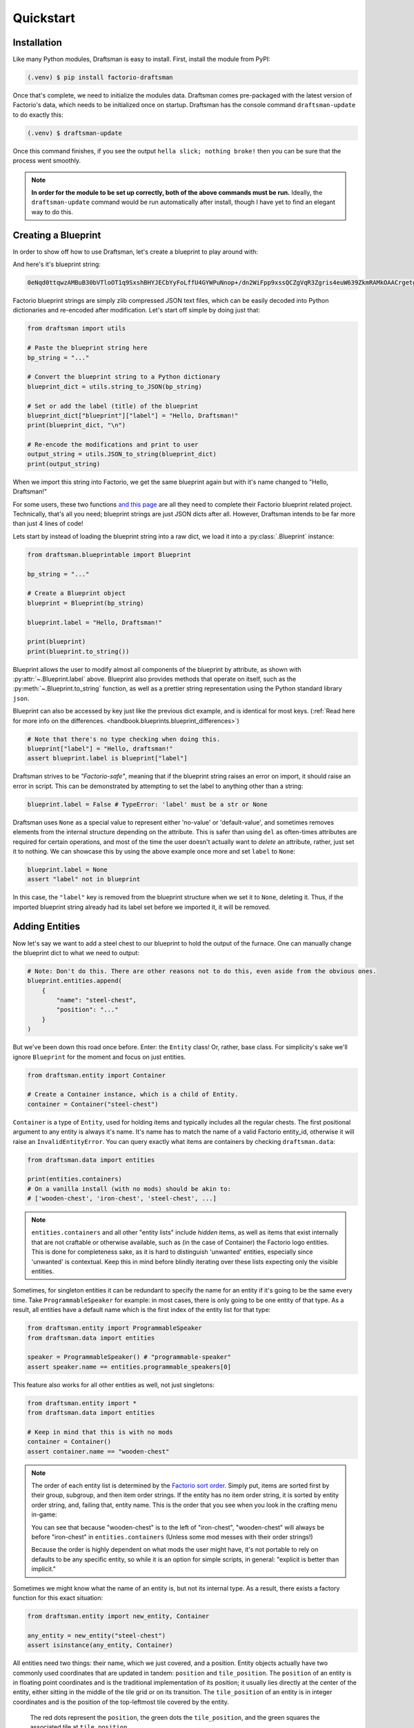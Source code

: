 Quickstart
==========

Installation
------------

Like many Python modules, Draftsman is easy to install. 
First, install the module from PyPI:

.. code-block:: console

    (.venv) $ pip install factorio-draftsman

Once that's complete, we need to initialize the modules data.
Draftsman comes pre-packaged with the latest version of Factorio's data, which needs to be initialized once on startup.
Draftsman has the console command ``draftsman-update`` to do exactly this:

.. code-block:: console

    (.venv) $ draftsman-update

Once this command finishes, if you see the output ``hella slick; nothing broke!`` then you can be sure that the process went smoothly.

.. NOTE::
    
    **In order for the module to be set up correctly, both of the above commands must be run.**
    Ideally, the ``draftsman-update`` command would be run automatically after install, though I have yet to find an elegant way to do this.

Creating a Blueprint
--------------------

In order to show off how to use Draftsman, let's create a blueprint to play around with:

.. image:: ../img/quickstart/starter_blueprint.png
    :alt: A small, but standard blueprint featuring a belt, some inserters, a power pole, and an electric furnace.

And here's it's blueprint string:

.. code-block::

    0eNqd0ttqwzAMBuB30bVTloOT1q9SxshBHYJECbYyFoLffU4GYWPuNnop+/dn2WiFpp9xssQCZgVqR3Zgris4euW639ZkmRAMkOAACrgetgp7bMVSm9xmy3WL4BUQd/gOJvXPCpCFhPDT2ovlheehQRsChyK2ZjeNVpIGewn6NLpwbOTt3o2q8pNWsIBJLsVJe69+YNn9liJceXB5nMsPbsCO5iE51Gns/yB1nCweeu6d/vRDWBbHygO71U4SYodWwkbEKr41pqAjG/5lT5QRufq/fP5NDpO0z535MqYK3tC6PZCd06K6ZJVOdZqXT95/AMv66Tw=

Factorio blueprint strings are simply zlib compressed JSON text files, which can be easily decoded into Python dictionaries and re-encoded after modification. 
Let's start off simple by doing just that:

.. code-block:: python

    from draftsman import utils

    # Paste the blueprint string here
    bp_string = "..."

    # Convert the blueprint string to a Python dictionary
    blueprint_dict = utils.string_to_JSON(bp_string)

    # Set or add the label (title) of the blueprint
    blueprint_dict["blueprint"]["label"] = "Hello, Draftsman!"
    print(blueprint_dict, "\n")
    
    # Re-encode the modifications and print to user
    output_string = utils.JSON_to_string(blueprint_dict)
    print(output_string)

When we import this string into Factorio, we get the same blueprint again but with it's name changed to "Hello, Draftsman!"

.. image:: ../img/quickstart/starter_name_altered.png

For some users, these two functions `and this page <https://wiki.factorio.com/Blueprint_string_format>`_ are all they need to complete their Factorio blueprint related project. 
Technically, that's all you need; blueprint strings are just JSON dicts after all. 
However, Draftsman intends to be far more than just 4 lines of code!

Lets start by instead of loading the blueprint string into a raw dict, we load it into a :py:class:`.Blueprint` instance:

.. code-block:: python

    from draftsman.blueprintable import Blueprint

    bp_string = "..."
    
    # Create a Blueprint object
    blueprint = Blueprint(bp_string)

    blueprint.label = "Hello, Draftsman!"

    print(blueprint)
    print(blueprint.to_string())

Blueprint allows the user to modify almost all components of the blueprint by attribute, as shown with :py:attr:`~.Blueprint.label` above. 
Blueprint also provides methods that operate on itself, such as the :py:meth:`~.Blueprint.to_string` function, as well as a prettier string representation using the Python standard library ``json``.

Blueprint can also be accessed by key just like the previous dict example, and is identical for most keys.
(:ref:`Read here for more info on the differences. <handbook.blueprints.blueprint_differences>`)

.. code-block:: python

    # Note that there's no type checking when doing this.
    blueprint["label"] = "Hello, draftsman!" 
    assert blueprint.label is blueprint["label"]

Draftsman strives to be *"Factorio-safe"*, meaning that if the blueprint string raises an error on import, it should raise an error in script. 
This can be demonstrated by attempting to set the label to anything other than a string:

.. code-block:: python

    blueprint.label = False # TypeError: 'label' must be a str or None

Draftsman uses ``None`` as a special value to represent either 'no-value' or 'default-value', and sometimes removes elements from the internal structure depending on the attribute. 
This is safer than using ``del`` as often-times attributes are required for certain operations, and most of the time the user doesn't actually want to *delete* an attribute, rather, just set it to nothing.
We can showcase this by using the above example once more and set ``label`` to ``None``:

.. code-block:: python

    blueprint.label = None
    assert "label" not in blueprint

In this case, the ``"label"`` key is removed from the blueprint structure when we set it to ``None``, deleting it. 
Thus, if the imported blueprint string already had its label set before we imported it, it will be removed.

Adding Entities
---------------

Now let's say we want to add a steel chest to our blueprint to hold the output of the furnace. 
One can manually change the blueprint dict to what we need to output:

.. code-block:: python

    # Note: Don't do this. There are other reasons not to do this, even aside from the obvious ones.
    blueprint.entities.append(
        {
            "name": "steel-chest",
            "position": "..."
        }
    )

But we've been down this road once before. Enter: the ``Entity`` class! 
Or, rather, base class. 
For simplicity's sake we'll ignore ``Blueprint`` for the moment and focus on just entities.

.. code-block:: python

    from draftsman.entity import Container

    # Create a Container instance, which is a child of Entity.
    container = Container("steel-chest")

``Container`` is a type of ``Entity``, used for holding items and typically includes 
all the regular chests. The first positional argument to any entity is always
it's name. It's name has to match the name of a valid Factorio entity_id, 
otherwise it will raise an ``InvalidEntityError``. You can query exactly what 
items are containers by checking ``draftsman.data``:

.. code-block:: python

    from draftsman.data import entities

    print(entities.containers)
    # On a vanilla install (with no mods) should be akin to:
    # ['wooden-chest', 'iron-chest', 'steel-chest', ...]

.. Note::
    ``entities.containers`` and all other "entity lists" include *hidden* items, 
    as well as items that exist internally that are not craftable or otherwise 
    available, such as (in the case of Container) the Factorio logo entities. 
    This is done for completeness sake, as it is hard to distinguish 'unwanted' 
    entities, especially since 'unwanted' is contextual. 
    Keep this in mind before blindly iterating over these lists expecting only 
    the visible entities.

Sometimes, for singleton entities it can be redundant to specify the name for an entity if it's going to be the same every time. 
Take ``ProgrammableSpeaker`` for example: in most cases, there is only going to be one entity of that type. 
As a result, all entities have a default name which is the first index of the entity list for that type:

.. code-block:: python

    from draftsman.entity import ProgrammableSpeaker
    from draftsman.data import entities

    speaker = ProgrammableSpeaker() # "programmable-speaker"
    assert speaker.name == entities.programmable_speakers[0]

This feature also works for all other entities as well, not just singletons:

.. code-block:: python
    
    from draftsman.entity import *
    from draftsman.data import entities

    # Keep in mind that this is with no mods
    container = Container()
    assert container.name == "wooden-chest"

.. Note::
    The order of each entity list is determined by the `Factorio sort order <https://forums.factorio.com/viewtopic.php?p=23818#p23818>`_.
    Simply put, items are sorted first by their group, subgroup, and then item order strings. 
    If the entity has no item order string, it is sorted by entity order string, and, failing that, entity name.
    This is the order that you see when you look in the crafting menu in-game:

    .. image:: ../img/quickstart/crafting_menu.png


    You can see that because "wooden-chest" is to the left of "iron-chest", "wooden-chest" will always be before "iron-chest" in ``entities.containers`` (Unless some mod messes with their order strings!)
    
    Because the order is highly dependent on what mods the user might have, it's
    not portable to rely on defaults to be any specific entity, so while it is
    an option for simple scripts, in general: "explicit is better than implicit."

Sometimes we might know what the name of an entity is, but not its internal type.
As a result, there exists a factory function for this exact situation:

.. code-block:: python

    from draftsman.entity import new_entity, Container

    any_entity = new_entity("steel-chest")
    assert isinstance(any_entity, Container)

All entities need two things: their name, which we just covered, and a position.
Entity objects actually have two commonly used coordinates that are updated in tandem: ``position`` and ``tile_position``.
The ``position`` of an entity is in floating point coordinates and is the traditional implementation of its position; it usually lies directly at the center of the entity, either sitting in the middle of the tile grid or on its transition.
The ``tile_position`` of an entity is in integer coordinates and is the position of the top-leftmost tile covered by the entity.

.. figure:: ../img/quickstart/tile_vs_absolute.png
    
    The red dots represent the ``position``, the green dots the ``tile_position``, and the green squares the associated tile at ``tile_position``.

If no position for the entity is specified, it defaults to ``tile_position`` (0, 0). Its absolute position is then deduced from its ``tile_width`` and ``tile_height``:

.. code-block:: python

    container = Container("steel-chest")
    print(container.tile_position)                      # {"x": 0,   "y": 0}
    print(container.tile_width, container.tile_height)  # 1, 1
    print(container.position)                           # {"x": 0.5, "y": 0.5}

You can specify either parameter and the other will update:

.. code-block:: python

    container = Container("steel-chest")
    container.position = {"x": 10.5, "y": 10.5}
    print(container.tile_position) # {"x": 10, "y": 10}

Because the explicit dict form is a little unweildly, you can also specify either position type as a sequence, usually a list or tuple:

.. code-block:: python

    # Note that the data format still remains a dict with x and y keys
    # after assignment.
    
    # Tuple
    container.position = (15.5, 45.5) # or [15.5, 45.5]
    assert container.position == {"x": 15.5, "y": 45.5}
    
    # List
    container.tile_position = [2, 3] # or (2, 3)
    assert container.tile_position == {"x": 2, "y": 3}
    
You can specify these parameters in the constructor to immediately set the Entity's position as well:

.. code-block:: python

    container1 = Container("steel-chest", tile_position = (-5, 10))
    container2 = Container("iron-chest", position = {"x": 10.5, "y": 15.5})

.. Note::

    All attributes of an Entity can be set as a keyword in its constructor.
    This is done so you can take existing entity dictionaries and directly pass them into an Entity constructor as keyword arguments:

    .. code-block:: python

        example = {
            "name": "iron-chest",
            "position": (0.5, 0.5),
            # any other valid attribute...
        }

        container = Container(**example)
        assert container.position == {"x": 0.5, "y": 0.5}

        # This also works with new_entity():
        any_entity = new_entity(**example)
        assert any_entity.name == "iron-chest"
        assert any_entity.type == "container"

        # and blueprint.entities.append() as well:
        blueprint.entities.append(**example)
        assert blueprint.entities[-1].name == "iron-chest"

We want to position the container such that the output inserter feeds into it.
But what coordinate is that?
We have to figure out exactly where the rest of the entities are before we know where to put the steel chest.
We could grab a random entity in ``blueprint.entities`` to get a rough idea, but let's do something a little more sophisticated instead:

.. code-block:: python

    furnace = blueprint.find_entities_filtered(name = "electric-furnace")[0]
    print(furnace) 
    # <Furnace>{'name': 'electric-furnace', 'position': {'x': 176.5, 'y': -93.5}}

Anyone familiar with the `LuaSurface API <https://lua-api.factorio.com/latest/LuaSurface.html#LuaSurface.find_entities_filtered>`_ might recognize this function.
This rendition searches the entities in the blueprint with a set of criteria and returns the list of entities that match.
Here, we search for any entity with the name ``"electric-furnace"``, which will give us a nice anchor to read from as we know there is only one in the blueprint.

Since we now know that the center of the furnace is at (176.5, -93.5), we can simply set the container 3 tiles to the right to place it correctly:

.. code-block:: python

    pos = furnace.position
    container.position = (pos["x"] + 3, pos["y"])

    blueprint.entities.append(container)

And presto!

.. image:: ../img/quickstart/final_blueprint.png

Specifying the blueprint in absolute coordinates can feel somewhat clunky though.
It might be slicker to move the entire blueprint from its absolute position to a normalized position, such as around the origin.
This would make the positions consistent, regardless of where the blueprint was originally constructed.
Lets use ``translate()`` to do just that:

.. code-block:: python

    # Lets say we want to set the blueprint origin to the middle tile of the
    # 3x3 electric furnace
    # First, lets get the tile position of the furnace (which is it's top left 
    # corner) and add 1 to each coordinate to get its center tile
    center = [furnace.tile_position["x"] + 1, furnace.tile_position["y"] + 1]
    
    # Now we translate in the opposite direction to make that point the origin
    blueprint.translate(-center[0], -center[1])
    print(furnace.tile_position) # {"x": -1, "y": -1}

    # Now we can specify the container at location (3, 0) and get the same result as before.
    container.tile_position = (3, 0)
    blueprint.entities.append(container)

    print(blueprint.to_string())
    
.. Note::

    Draftsman follows Factorio's coordinate system, in which positive X is right and positive Y is down.

Lets change one more of the Container's attributes to illustrate one more concept about Draftsman.
Suppose we want to set the limiting bar to limit half the inventory:

.. image:: ../img/quickstart/steel_chest_inventory.png

.. code-block:: python

    # We can set it using the bar attribute:
    container.bar = 24 # (48 / 2)

.. Note::
    
    All methods and attributes in Draftsman use **0-indexed notation unless 
    otherwise specified.**

However, what if we didn't know that a steel-chest has 48 slots? 
Or what if steel-chest's inventory size was changed by some mod? 
Instead, we can write something like this:

.. code-block:: python

    container = Container("whatever-container-we-want")
    # Note: container.inventory_size is read only
    container.bar = int(container.inventory_size / 2)

which works with every Container (even modded ones!):

.. image:: ../img/quickstart/all_default_container_inventories.png

Being *"Factorio-safe"* also applies to entities. 
If we were to set the bar to be anything other than an unsigned short, Factorio would throw a fit. 
Thus, Draftsman throws an error right when we make the mistake:

.. code-block:: python

    container.bar = -1 # IndexError: 'bar' not in range [0, 65536)

However, what if we were to set the index to a number within that range, but greater than the number of inventory slots? 
Factorio swallows this, simply acting as if the bar index was not set, but does so *silently*; which, if such a component is critical, can be hard to catch. 
Wouldn't it be better to be notified of such a mistake without necessarily affecting program function?

As a result, in addition to attempting to be *"Factorio-safe"*, Draftsman also attempts to be *"Factorio-correct"*: If some component or attribute does not break the importing/exporting process, but either doesn't make sense or fails to achieve the desired effect, a warning is raised:

.. code-block:: python

    container.bar = 100 # IndexWarning: 'bar' not in range [0, 48)

Thus, we can now see our mistake and fix it. Or, we can just ignore it:

.. code-block:: python

    import warnings
    from draftsman.warning import IndexWarning, DraftsmanWarning

    # We can choose to ignore just this specific warning
    warnings.simplefilter("ignore", IndexWarning)
    # Or we can ignore all warnings issued by Draftsman
    warnings.simplefilter("ignore", DraftsmanWarning)

    container.bar = 100 # Peace and quiet.

With all the components discussed, we can finally put all the pieces together.
Here's a full working example:

.. code-block:: python

    from draftsman.blueprintable import Blueprint
    from draftsman.entity import Container

    bp_string = "0eNqd0ttqwzAMBuB30bVTloOT1q9SxshBHYJECbYyFoLffU4GYWPuNnop+/dn2WiFpp9xssQCZgVqR3Zgris4euW639ZkmRAMkOAACrgetgp7bMVSm9xmy3WL4BUQd/gOJvXPCpCFhPDT2ovlheehQRsChyK2ZjeNVpIGewn6NLpwbOTt3o2q8pNWsIBJLsVJe69+YNn9liJceXB5nMsPbsCO5iE51Gns/yB1nCweeu6d/vRDWBbHygO71U4SYodWwkbEKr41pqAjG/5lT5QRufq/fP5NDpO0z535MqYK3tC6PZCd06K6ZJVOdZqXT95/AMv66Tw="

    blueprint = Blueprint(bp_string)
    blueprint.label = "Hello, draftsman!"

    # Normalize coordinates to furnace center
    furnace = blueprint.find_entities_filtered(type = "furnace")[0]
    center = [furnace.tile_position["x"] + 1, furnace.tile_position["y"] + 1]
    blueprint.translate(-center[0], -center[1])

    # Create our new entity
    container = Container("steel-chest", tile_position = (3, 0))
    container.bar = int(container.inventory_size / 2)
    
    blueprint.entities.append(container)

    print(blueprint.to_string())

And for completeness sake, here's a copy of the changed blueprint string:

.. code-block::

    0eNqd0mtOhDAQAOCr6PxuN7zZ5QTewRhTYNAmbSHtYCSEu1uQGDagIf7r8+vMdEYoVY+dlYagGEFWrXFQPI/g5JsRal6joUMoQBJqYGCEnmeosCIrK9701ogKYWIgTY2fUITTCwM0JEnit7XeISuM61pLvERF3upa5w+1Zn7FX+TRJWUw+EFwSafVGF5Nr0u0s8vGX5/fYcFqHVLRhtJYy17zH7Fr1R8cD4+8eOOdzvIwsuQ/0mFM6UZqhCMujUNLfmsPhXch1dL6Wizb2Y7NzrPReTXfqI4QFa/e0R3kHN+ZpZg/M9lx17kFl4YtNv3N4AOtW6zoGib5LcrTMA3jLGCghK+xP/2ESrXsobaiIaeFeYRp+gIZ6waG

Hopefully now you can start to see just how capable Draftsman is. 
Still, this barely scratches the surface of this module's capabilities. 
If you want to know more about how Draftsman works and how you can use it to it's fullest, check out the :doc:`Handbook <handbook/index>`.

If you want to take a look at some more complex examples, you can take a look at the `examples folder here <https://github.com/redruin1/factorio-draftsman/tree/main/examples>`_.

Alternatively, if you think you've seen enough and want to dive into the API, take a look at the :doc:`Reference <reference/index>`.